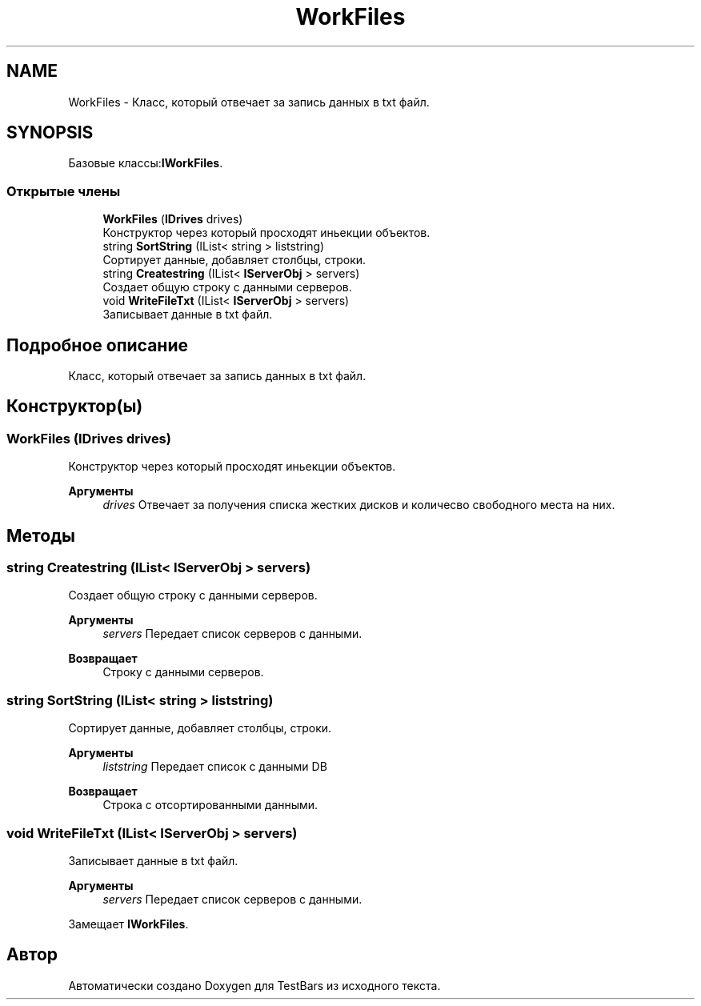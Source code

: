 .TH "WorkFiles" 3 "Пн 6 Апр 2020" "TestBars" \" -*- nroff -*-
.ad l
.nh
.SH NAME
WorkFiles \- Класс, который отвечает за запись данных в txt файл\&.  

.SH SYNOPSIS
.br
.PP
.PP
Базовые классы:\fBIWorkFiles\fP\&.
.SS "Открытые члены"

.in +1c
.ti -1c
.RI "\fBWorkFiles\fP (\fBIDrives\fP drives)"
.br
.RI "Конструктор через который просходят иньекции объектов\&. "
.ti -1c
.RI "string \fBSortString\fP (IList< string > liststring)"
.br
.RI "Сортирует данные, добавляет столбцы, строки\&. "
.ti -1c
.RI "string \fBCreatestring\fP (IList< \fBIServerObj\fP > servers)"
.br
.RI "Создает общую строку с данными серверов\&. "
.ti -1c
.RI "void \fBWriteFileTxt\fP (IList< \fBIServerObj\fP > servers)"
.br
.RI "Записывает данные в txt файл\&. "
.in -1c
.SH "Подробное описание"
.PP 
Класс, который отвечает за запись данных в txt файл\&. 


.SH "Конструктор(ы)"
.PP 
.SS "\fBWorkFiles\fP (\fBIDrives\fP drives)"

.PP
Конструктор через который просходят иньекции объектов\&. 
.br
 
.PP
\fBАргументы\fP
.RS 4
\fIdrives\fP Отвечает за получения списка жестких дисков и количесво свободного места на них\&.
.RE
.PP

.SH "Методы"
.PP 
.SS "string Createstring (IList< \fBIServerObj\fP > servers)"

.PP
Создает общую строку с данными серверов\&. 
.PP
\fBАргументы\fP
.RS 4
\fIservers\fP Передает список серверов с данными\&.
.RE
.PP
\fBВозвращает\fP
.RS 4
Строку с данными серверов\&.
.RE
.PP

.SS "string SortString (IList< string > liststring)"

.PP
Сортирует данные, добавляет столбцы, строки\&. 
.PP
\fBАргументы\fP
.RS 4
\fIliststring\fP Передает список с данными DB
.RE
.PP
\fBВозвращает\fP
.RS 4
Строка с отсортированными данными\&.
.RE
.PP

.SS "void WriteFileTxt (IList< \fBIServerObj\fP > servers)"

.PP
Записывает данные в txt файл\&. 
.PP
\fBАргументы\fP
.RS 4
\fIservers\fP Передает список серверов с данными\&.
.RE
.PP

.PP
Замещает \fBIWorkFiles\fP\&.

.SH "Автор"
.PP 
Автоматически создано Doxygen для TestBars из исходного текста\&.
